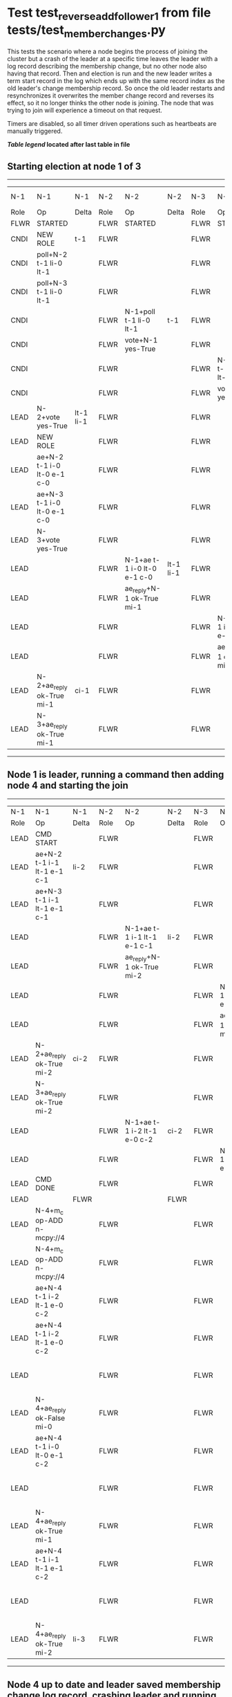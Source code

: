 * Test test_reverse_add_follower_1 from file tests/test_member_changes.py


    This tests the scenario where a node begins the process of joining the cluster but 
     a crash of the leader at a specific time leaves the leader with a log record describing
    the membership change, but no other node also having that record. Then and election is run
    and the new leader writes a term start record in the log which ends up with the same
    record index as the old leader's change membership record. So once the old leader restarts
    and resynchronizes it overwrites the member change record and reverses its effect, so it
    no longer thinks the other node is joining. The node that was trying to join will experience
    a timeout on that request.
    
    Timers are disabled, so all timer driven operations such as heartbeats are manually triggered.
    


 *[[condensed Trace Table Legend][Table legend]] located after last table in file*

** Starting election at node 1 of 3
-----------------------------------------------------------------------------------------------------------------------------------------------------------------------------
|  N-1   | N-1                         | N-1       | N-2   | N-2                         | N-2       | N-3   | N-3                         | N-3       | N-4  | N-4 | N-4   |
|  Role  | Op                          | Delta     | Role  | Op                          | Delta     | Role  | Op                          | Delta     | Role | Op  | Delta |
|  FLWR  | STARTED                     |           | FLWR  | STARTED                     |           | FLWR  | STARTED                     |           |
|  CNDI  | NEW ROLE                    | t-1       | FLWR  |                             |           | FLWR  |                             |           |
|  CNDI  | poll+N-2 t-1 li-0 lt-1      |           | FLWR  |                             |           | FLWR  |                             |           |
|  CNDI  | poll+N-3 t-1 li-0 lt-1      |           | FLWR  |                             |           | FLWR  |                             |           |
|  CNDI  |                             |           | FLWR  | N-1+poll t-1 li-0 lt-1      | t-1       | FLWR  |                             |           |
|  CNDI  |                             |           | FLWR  | vote+N-1 yes-True           |           | FLWR  |                             |           |
|  CNDI  |                             |           | FLWR  |                             |           | FLWR  | N-1+poll t-1 li-0 lt-1      | t-1       |
|  CNDI  |                             |           | FLWR  |                             |           | FLWR  | vote+N-1 yes-True           |           |
|  LEAD  | N-2+vote yes-True           | lt-1 li-1 | FLWR  |                             |           | FLWR  |                             |           |
|  LEAD  | NEW ROLE                    |           | FLWR  |                             |           | FLWR  |                             |           |
|  LEAD  | ae+N-2 t-1 i-0 lt-0 e-1 c-0 |           | FLWR  |                             |           | FLWR  |                             |           |
|  LEAD  | ae+N-3 t-1 i-0 lt-0 e-1 c-0 |           | FLWR  |                             |           | FLWR  |                             |           |
|  LEAD  | N-3+vote yes-True           |           | FLWR  |                             |           | FLWR  |                             |           |
|  LEAD  |                             |           | FLWR  | N-1+ae t-1 i-0 lt-0 e-1 c-0 | lt-1 li-1 | FLWR  |                             |           |
|  LEAD  |                             |           | FLWR  | ae_reply+N-1 ok-True mi-1   |           | FLWR  |                             |           |
|  LEAD  |                             |           | FLWR  |                             |           | FLWR  | N-1+ae t-1 i-0 lt-0 e-1 c-0 | lt-1 li-1 |
|  LEAD  |                             |           | FLWR  |                             |           | FLWR  | ae_reply+N-1 ok-True mi-1   |           |
|  LEAD  | N-2+ae_reply ok-True mi-1   | ci-1      | FLWR  |                             |           | FLWR  |                             |           |
|  LEAD  | N-3+ae_reply ok-True mi-1   |           | FLWR  |                             |           | FLWR  |                             |           |
-----------------------------------------------------------------------------------------------------------------------------------------------------------------------------
** Node 1 is leader, running a command then adding node 4 and starting the join
------------------------------------------------------------------------------------------------------------------------------------------------------------------------------------------------------
|  N-1   | N-1                         | N-1   | N-2   | N-2                         | N-2   | N-3   | N-3                         | N-3   | N-4      | N-4                         | N-4            |
|  Role  | Op                          | Delta | Role  | Op                          | Delta | Role  | Op                          | Delta | Role     | Op                          | Delta          |
|  LEAD  | CMD START                   |       | FLWR  |                             |       | FLWR  |                             |       |
|  LEAD  | ae+N-2 t-1 i-1 lt-1 e-1 c-1 | li-2  | FLWR  |                             |       | FLWR  |                             |       |
|  LEAD  | ae+N-3 t-1 i-1 lt-1 e-1 c-1 |       | FLWR  |                             |       | FLWR  |                             |       |
|  LEAD  |                             |       | FLWR  | N-1+ae t-1 i-1 lt-1 e-1 c-1 | li-2  | FLWR  |                             |       |
|  LEAD  |                             |       | FLWR  | ae_reply+N-1 ok-True mi-2   |       | FLWR  |                             |       |
|  LEAD  |                             |       | FLWR  |                             |       | FLWR  | N-1+ae t-1 i-1 lt-1 e-1 c-1 | li-2  |
|  LEAD  |                             |       | FLWR  |                             |       | FLWR  | ae_reply+N-1 ok-True mi-2   |       |
|  LEAD  | N-2+ae_reply ok-True mi-2   | ci-2  | FLWR  |                             |       | FLWR  |                             |       |
|  LEAD  | N-3+ae_reply ok-True mi-2   |       | FLWR  |                             |       | FLWR  |                             |       |
|  LEAD  |                             |       | FLWR  | N-1+ae t-1 i-2 lt-1 e-0 c-2 | ci-2  | FLWR  |                             |       |
|  LEAD  |                             |       | FLWR  |                             |       | FLWR  | N-1+ae t-1 i-2 lt-1 e-0 c-2 | ci-2  |
|  LEAD  | CMD DONE                    |       | FLWR  |                             |       | FLWR  |                             |       |
|  LEAD  |                             | FLWR  |       |                             | FLWR  |       |                             | FLWR  | STARTED  |                             |
|  LEAD  | N-4+m_c op-ADD n-mcpy://4   |       | FLWR  |                             |       | FLWR  |                             |       | FLWR     | STARTED                     |                |
|  LEAD  | N-4+m_c op-ADD n-mcpy://4   |       | FLWR  |                             |       | FLWR  |                             |       | FLWR     | STARTED                     |                |
|  LEAD  | ae+N-4 t-1 i-2 lt-1 e-0 c-2 |       | FLWR  |                             |       | FLWR  |                             |       | FLWR     | STARTED                     |                |
|  LEAD  | ae+N-4 t-1 i-2 lt-1 e-0 c-2 |       | FLWR  |                             |       | FLWR  |                             |       | FLWR     | STARTED                     |                |
|  LEAD  |                             |       | FLWR  |                             |       | FLWR  |                             |       | FLWR     | N-1+ae t-1 i-2 lt-1 e-0 c-2 | t-1            |
|  LEAD  | N-4+ae_reply ok-False mi-0  |       | FLWR  |                             |       | FLWR  |                             |       | FLWR     |                             |                |
|  LEAD  | ae+N-4 t-1 i-0 lt-0 e-1 c-2 |       | FLWR  |                             |       | FLWR  |                             |       | FLWR     |                             |                |
|  LEAD  |                             |       | FLWR  |                             |       | FLWR  |                             |       | FLWR     | N-1+ae t-1 i-0 lt-0 e-1 c-2 | lt-1 li-1 ci-1 |
|  LEAD  | N-4+ae_reply ok-True mi-1   |       | FLWR  |                             |       | FLWR  |                             |       | FLWR     |                             |                |
|  LEAD  | ae+N-4 t-1 i-1 lt-1 e-1 c-2 |       | FLWR  |                             |       | FLWR  |                             |       | FLWR     |                             |                |
|  LEAD  |                             |       | FLWR  |                             |       | FLWR  |                             |       | FLWR     | N-1+ae t-1 i-1 lt-1 e-1 c-2 | li-2 ci-2      |
|  LEAD  | N-4+ae_reply ok-True mi-2   | li-3  | FLWR  |                             |       | FLWR  |                             |       | FLWR     |                             |                |
------------------------------------------------------------------------------------------------------------------------------------------------------------------------------------------------------
** Node 4 up to date and leader saved membership change log record, crashing leader and running election
-----------------------------------------------------------------------------------------------------------------------------------------------------
|  N-1   | N-1    | N-1   | N-2   | N-2                         | N-2       | N-3   | N-3                         | N-3       | N-4   | N-4 | N-4   |
|  Role  | Op     | Delta | Role  | Op                          | Delta     | Role  | Op                          | Delta     | Role  | Op  | Delta |
|  LEAD  | CRASH  |       | FLWR  |                             |           | FLWR  |                             |           | FLWR  |     |       |
|  FLWR  |        |       | CNDI  | NEW ROLE                    | t-2       | FLWR  |                             |           | FLWR  |     |       |
|  FLWR  |        |       | CNDI  | ae_reply+N-1 ok-True mi-2   |           | FLWR  |                             |           | FLWR  |     |       |
|  FLWR  |        |       | CNDI  | poll+N-1 t-2 li-2 lt-2      |           | FLWR  |                             |           | FLWR  |     |       |
|  FLWR  |        |       | CNDI  | poll+N-3 t-2 li-2 lt-2      |           | FLWR  |                             |           | FLWR  |     |       |
|  FLWR  |        |       | CNDI  |                             |           | FLWR  | ae_reply+N-1 ok-True mi-2   |           | FLWR  |     |       |
|  FLWR  |        |       | CNDI  |                             |           | FLWR  | N-2+poll t-2 li-2 lt-2      | t-2       | FLWR  |     |       |
|  FLWR  |        |       | CNDI  |                             |           | FLWR  | vote+N-2 yes-True           |           | FLWR  |     |       |
|  FLWR  |        |       | LEAD  | N-3+vote yes-True           | lt-2 li-3 | FLWR  |                             |           | FLWR  |     |       |
|  FLWR  |        |       | LEAD  | NEW ROLE                    |           | FLWR  |                             |           | FLWR  |     |       |
|  FLWR  |        |       | LEAD  | ae+N-1 t-2 i-2 lt-1 e-1 c-2 |           | FLWR  |                             |           | FLWR  |     |       |
|  FLWR  |        |       | LEAD  | ae+N-3 t-2 i-2 lt-1 e-1 c-2 |           | FLWR  |                             |           | FLWR  |     |       |
|  FLWR  |        |       | LEAD  |                             |           | FLWR  | N-2+ae t-2 i-2 lt-1 e-1 c-2 | lt-2 li-3 | FLWR  |     |       |
|  FLWR  |        |       | LEAD  |                             |           | FLWR  | ae_reply+N-2 ok-True mi-3   |           | FLWR  |     |       |
|  FLWR  |        |       | LEAD  | N-3+ae_reply ok-True mi-3   | ci-3      | FLWR  |                             |           | FLWR  |     |       |
-----------------------------------------------------------------------------------------------------------------------------------------------------
** Node 2 is now leader, restarting crashed old leader and sending heartbeats
----------------------------------------------------------------------------------------------------------------------------------------------
|  N-1   | N-1                         | N-1       | N-2   | N-2                         | N-2   | N-3   | N-3 | N-3   | N-4   | N-4 | N-4   |
|  Role  | Op                          | Delta     | Role  | Op                          | Delta | Role  | Op  | Delta | Role  | Op  | Delta |
|  FLWR  | RESTART                     |           | LEAD  |                             |       | FLWR  |     |       | FLWR  |     |       |
|  FLWR  | N-2+ae t-2 i-3 lt-2 e-0 c-3 | t-2       | LEAD  |                             |       | FLWR  |     |       | FLWR  |     |       |
|  FLWR  | ae_reply+N-2 ok-False mi-3  |           | LEAD  |                             |       | FLWR  |     |       | FLWR  |     |       |
|  FLWR  |                             |           | LEAD  | N-1+ae_reply ok-False mi-3  |       | FLWR  |     |       | FLWR  |     |       |
|  FLWR  |                             |           | LEAD  | ae+N-1 t-2 i-2 lt-1 e-1 c-3 |       | FLWR  |     |       | FLWR  |     |       |
|  FLWR  | N-2+ae t-2 i-2 lt-1 e-1 c-3 | lt-2 ci-3 | LEAD  |                             |       | FLWR  |     |       | FLWR  |     |       |
----------------------------------------------------------------------------------------------------------------------------------------------


* Condensed Trace Table Legend
All the items in these legends labeled N-X are placeholders for actual node id values,
actual values will be N-1, N-2, N-3, etc. up to the number of nodes in the cluster. Yes, One based, not zero.

| Column Label | Description  | Details                                                                      |
| N-X Role     | Raft Role    | FLWR is Follower CNDI is Candidate LEAD is Leader                            |
| N-X Op       | Activity     | Describes a traceable event at this node, see separate table below           |
| N-X Delta    | State change | Describes any change in state since previous trace, see separate table below |


** "Op" Column detail legend
| Value        | Meaning                                                                                      |
| STARTED      | Simulated node starting with empty log, term is 0                                            |
| CMD START    | Simulated client requested that a node (usually leader, but not for all tests) run a command |
| CMD DONE     | The previous requested command is finished, whether complete, rejected, failed, whatever     |
| CRASH        | Simulating node has simulated a crash                                                        |
| RESTART      | Previously crashed node has restarted. Look at delta column to see effects on log, if any    |
| NEW ROLE     | The node has changed Raft role since last trace line                                         |
| NETSPLIT     | The node has been partitioned away from the majority network                                 |
| NETJOIN      | The node has rejoined the majority network                                                   |
| ae-N-X       | Node has sent append_entries message to N-X, next line in this table explains                |
| (continued)  | t-1 means current term is 1, i-1 means prevLogIndex is 1, lt-1 means prevLogTerm is 1        |
| (continued)  | c-1 means sender's commitIndex is 1,                                                         |
| (continued)  | e-2 means that the entries list in the message is 2 items long. eXo-0 is a heartbeat         |
| N-X-ae_reply | Node has received the response to an append_entries message, details in continued lines      |
| (continued)  | ok-(True or False) means that entries were saved or not, mi-3 says log max index is 3        |
| poll-N-X     | Node has sent request_vote to N-X, t-1 means current term is 1 (continued next line)         |
| (continued)  | li-0 means prevLogIndex is 0, lt-0 means prevLogTerm is 0                                    |
| N-X-vote     | Node has received request_vote response from N-X, yes-(True or False) indicates vote value   |
| p_v_r-N-X    | Node has sent pre_vote_request to N-X, t-1 means proposed term is 1 (continued next line)    |
| (continued)  | li-0 means prevLogIndex is 0, lt-0 means prevLogTerm is 0                                    |
| N-X-p_v      | Node has received pre_vote_response from N-X, yes-(True or False) indicates vote value       |
| m_c-N-X      | Node has sent memebership change to N-X op is add or remove and n is the node affected       |
| N-X-m_cr     | Node has received membership change response from N-X, ok indicates success value            |
| p_t-N-X      | Node has sent power transfer command N-X so node should assume power                         |
| N-X-p_tr     | Node has received power transfer response from N-X, ok indicates success value               |
| sn-N-X       | Node has sent snopshot copy command N-X so X node should apply it to local snapshot          |
| N-X>snr      | Node has received snapshot response from N-X, s indicates success value                      |

** "Delta" Column detail legend
Any item in this column indicates that the value of that item has changed since the last trace line

| Item | Meaning                                                                                                                         |
| t-X  | Term has changed to X                                                                                                           |
| lt-X | prevLogTerm has changed to X, indicating a log record has been stored                                                           |
| li-X | prevLogIndex has changed to X, indicating a log record has been stored                                                          |
| ci-X | Indicates commitIndex has changed to X, meaning log record has been committed, and possibly applied depending on type of record |
| n-X  | Indicates a change in networks status, X-1 means re-joined majority network, X-2 means partitioned to minority network          |

** Notes about interpreting traces
The way in which the traces are collected can occasionally obscure what is going on. A case in point is the commit of records at followers.
The commit process is triggered by an append_entries message arriving at the follower with a commitIndex value that exceeds the local
commit index, and that matches a record in the local log. This starts the commit process AFTER the response message is sent. You might
be expecting it to be prior to sending the response, in bound, as is often said. Whether this is expected behavior is not called out
as an element of the Raft protocol. It is certainly not required, however, as the follower doesn't report the commit index back to the
leader.

The definition of the commit state for a record is that a majority of nodes (leader and followers) have saved the record. Once
the leader detects this it applies and commits the record. At some point it will send another append_entries to the followers and they
will apply and commit. Or, if the leader dies before doing this, the next leader will commit by implication when it sends a term start
log record.

So when you are looking at the traces, you should not expect to see the commit index increas at a follower until some other message
traffic occurs, because the tracing function only checks the commit index at message transmission boundaries.






